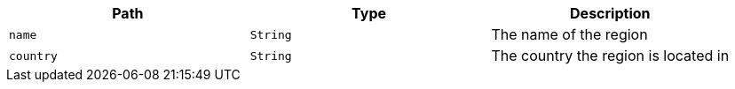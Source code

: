 |===
|Path|Type|Description

|`name`
|`String`
|The name of the region

|`country`
|`String`
|The country the region is located in

|===